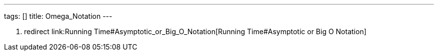 ---
tags: []
title: Omega_Notation
---

1.  redirect link:Running Time#Asymptotic_or_Big_O_Notation[Running
Time#Asymptotic or Big O Notation]


